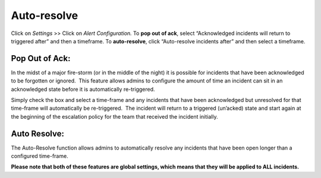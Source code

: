 .. _auto-resolve:

************************************************************************
Auto-resolve
************************************************************************

.. meta::
   :description: About the user roll in Splunk On-Call.


Click on *Settings* >> Click on *Alert Configuration.* To **pop out of
ack**, select “Acknowledged incidents will return to triggered after”
and then a timeframe. To **auto-resolve**, click “Auto-resolve incidents
after” and then select a timeframe.

**Pop Out of Ack:**
-------------------

In the midst of a major fire-storm (or in the middle of the night) it is
possible for incidents that have been acknowledged to be forgotten or
ignored.  This feature allows admins to configure the amount of time an
incident can sit in an acknowledged state before it is automatically
re-triggered.

Simply check the box and select a time-frame and any incidents that have
been acknowledged but unresolved for that time-frame will automatically
be re-triggered.  The incident will return to a triggered (un’acked)
state and start again at the beginning of the escalation policy for the
team that received the incident initially.

**Auto Resolve:**
-----------------

The Auto-Resolve function allows admins to automatically resolve any
incidents that have been open longer than a configured time-frame.

**Please note that both of these features are global settings, which
means that they will be applied to ALL incidents.**
